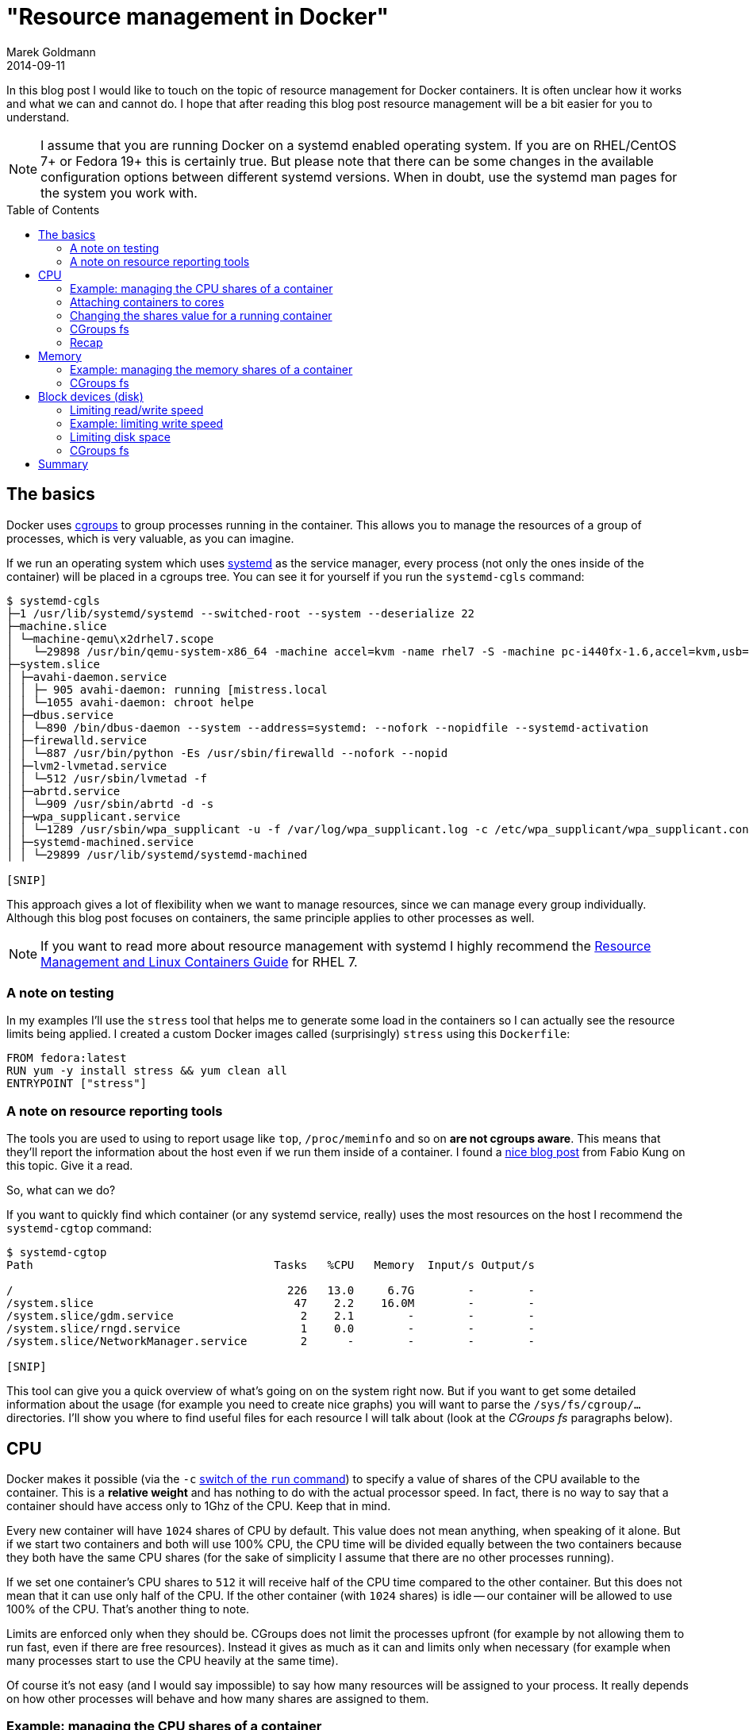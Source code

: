= "Resource management in Docker"
Marek Goldmann
2014-09-11
:awestruct-timestamp: 2014-09-11t15:18:00.10+01:00
:awestruct-updated: 2014-09-11t15:18:00.10+01:00
:awestruct-tags: [ docker ]
:awestruct-layout: blog
:awestruct-docker-version: 1.2.0
:toc:
:toc-placement!:

In this blog post I would like to touch on the topic of resource management for Docker
containers. It is often unclear how it works and what we can and
cannot do. I hope that after reading this blog post resource management will
be a bit easier for you to understand.

NOTE: I assume that you are running Docker on a systemd enabled operating system. If
you are on RHEL/CentOS 7+ or Fedora 19+ this is certainly true. But please note
that there can be some changes in the available configuration options between
different systemd versions. When in doubt, use the systemd man pages for the system you
work with.

toc::[]

== The basics

Docker uses
link:https://www.kernel.org/doc/Documentation/cgroups/cgroups.txt[cgroups] to
group processes running in the container. This allows you to manage the resources
of a group of processes, which is very valuable, as you can imagine.

If we run an operating system which uses
link:http://www.freedesktop.org/wiki/Software/systemd/[systemd] as the service
manager, every process (not only the ones inside of the container) will be placed in
a cgroups tree. You can see it for yourself if you run the `systemd-cgls` command:

----
$ systemd-cgls
├─1 /usr/lib/systemd/systemd --switched-root --system --deserialize 22
├─machine.slice
│ └─machine-qemu\x2drhel7.scope
│   └─29898 /usr/bin/qemu-system-x86_64 -machine accel=kvm -name rhel7 -S -machine pc-i440fx-1.6,accel=kvm,usb=off -cpu SandyBridge -m 2048
├─system.slice
│ ├─avahi-daemon.service
│ │ ├─ 905 avahi-daemon: running [mistress.local
│ │ └─1055 avahi-daemon: chroot helpe
│ ├─dbus.service
│ │ └─890 /bin/dbus-daemon --system --address=systemd: --nofork --nopidfile --systemd-activation
│ ├─firewalld.service
│ │ └─887 /usr/bin/python -Es /usr/sbin/firewalld --nofork --nopid
│ ├─lvm2-lvmetad.service
│ │ └─512 /usr/sbin/lvmetad -f
│ ├─abrtd.service
│ │ └─909 /usr/sbin/abrtd -d -s
│ ├─wpa_supplicant.service
│ │ └─1289 /usr/sbin/wpa_supplicant -u -f /var/log/wpa_supplicant.log -c /etc/wpa_supplicant/wpa_supplicant.conf -u -f /var/log/wpa_supplica
│ ├─systemd-machined.service
│ │ └─29899 /usr/lib/systemd/systemd-machined

[SNIP]
----

This approach gives a lot of flexibility when we want to manage resources,
since we can manage every group individually. Although this blog post focuses
on containers, the same principle applies to other processes as well.

NOTE: If you want to read more about resource management with systemd I highly recommend the
link:https://access.redhat.com/documentation/en-US/Red_Hat_Enterprise_Linux/7/html/Resource_Management_and_Linux_Containers_Guide/index.html[Resource
Management and Linux Containers Guide] for RHEL 7.

=== A note on testing

In my examples I'll use the `stress` tool that helps me to generate some load
in the containers so I can actually see the resource limits being applied. I
created a custom Docker images called (surprisingly) `stress` using this `Dockerfile`:

[source,bash]
----
FROM fedora:latest
RUN yum -y install stress && yum clean all
ENTRYPOINT ["stress"]
----

=== A note on resource reporting tools

The tools you are used to using to report usage like `top`, `/proc/meminfo` and
so on *are not cgroups aware*. This means that they'll report the information
about the host even if we run them inside of a container. I found a
link:http://fabiokung.com/2014/03/13/memory-inside-linux-containers/[nice blog
post] from Fabio Kung on this topic. Give it a read.

So, what can we do?

If you want to quickly find which container (or any systemd service, really) uses the most resources
on the host I recommend the `systemd-cgtop` command:

----
$ systemd-cgtop
Path                                    Tasks   %CPU   Memory  Input/s Output/s

/                                         226   13.0     6.7G        -        -
/system.slice                              47    2.2    16.0M        -        -
/system.slice/gdm.service                   2    2.1        -        -        -
/system.slice/rngd.service                  1    0.0        -        -        -
/system.slice/NetworkManager.service        2      -        -        -        -

[SNIP]
----

This tool can give you a quick overview of what's going on on the system right
now. But if you want to get some detailed information about the usage (for
example you need to create nice graphs) you will want to parse the
`/sys/fs/cgroup/...` directories. I'll show you where to find useful files for each
resource I will talk about (look at the _CGroups fs_ paragraphs below).

== CPU

Docker makes it possible (via the `-c`
link:http://docs.docker.com/reference/run/#runtime-constraints-on-cpu-and-memory[switch
of the `run` command]) to specify a value of shares of the CPU available to the
container. This is a *relative weight* and has nothing to do with the actual
processor speed. In fact, there is no way to say that a container should have
access only to 1Ghz of the CPU. Keep that in mind.

Every new container will have `1024` shares of CPU by default. This value does
not mean anything, when speaking of it alone. But if we start two containers
and both will use 100% CPU, the CPU time will be divided equally between the two
containers because they both have the same CPU shares (for the sake of
simplicity I assume that there are no other processes running).

If we set one container's CPU shares to `512` it will receive half of the CPU
time compared to the other container. But this does not mean that it can use
only half of the CPU. If the other container (with `1024` shares) is idle --
our container will be allowed to use 100% of the CPU. That's another thing to note.

Limits are enforced only when they should be. CGroups does not limit the
processes upfront (for example by not allowing them to run fast, even if there
are free resources). Instead it gives as much as it can and limits only when
necessary (for example when many processes start to use the CPU heavily at the same time).

Of course it's not easy (and I would say impossible) to say how many resources
will be assigned to your process. It really depends on how other processes will
behave and how many shares are assigned to them.

=== Example: managing the CPU shares of a container

As I mentioned before you can use the `-c` switch to manage the value of shares
assigned to all processes running inside of a Docker container.

Since I have 4 cores on my machine available, I'll tell stress to use all 4:

----
$ docker run -it --rm stress --cpu 4
stress: info: [1] dispatching hogs: 4 cpu, 0 io, 0 vm, 0 hdd
----

If we start two containers the same way, both will use around 50% of the CPU. But what happens if we modify the CPU shares for one container?

----
$ docker run -it --rm -c 512 stress --cpu 4
stress: info: [1] dispatching hogs: 4 cpu, 0 io, 0 vm, 0 hdd
----

image:/images/docker-resources/stress-half.png[alt="Containers using CPU", width="100%"]

As you can see, the CPU is divided between the two containers in such a way
that the first container uses ~60% of the CPU and the other ~30%. This seems to
be the expected result.

NOTE: The missing ~10% of the CPU was taken by GNOME, Chrome and my music player, in case you were wondering.

=== Attaching containers to cores

Besides limiting shares of the CPU, we can do one more thing: we can pin the container's processes to a particular processor (core).
To do this, we use the `--cpuset` switch of the `docker run` command.

To allow execution only on the first core:

----
docker run -it --rm --cpuset=0 stress --cpu 1
----

To allow execution only on the first two cores:

----
docker run -it --rm --cpuset=0,1 stress --cpu 2
----

You can of course mix the option `--cpuset` with `-c`.

NOTE: Share enforcement will only take place when the processes are run on
the same core. This means that if you pin one container to the first core and
the other container to the second core, both will use 100% of each core, even
if they have different a CPU share value set (once again, I assume that only
these two containers are running on the host).

=== Changing the shares value for a running container

It is possible to change the value of shares for a running container (or any
other process, of course). You can directly interact with the cgroups filesystem,
but since we have systemd we can leverage it to manage this for us (since it
manages the processes anyhow).

For this purpose we'll use the `systemctl` command with the `set-property`
argument. Every new container created using the `docker run` command will have
a systemd scope automatically assigned under which all of its processes will be
executed. To change the CPU share for all processes in the container we just
need to change it for the scope, like so:

----
$ sudo systemctl set-property docker-4be96b853089bc6044b29cb873cac460b429cfcbdd0e877c0868eb2a901dbf80.scope CPUShares=512
----

NOTE: Add `--runtime` to change the setting temporarily. Otherwise, this setting will be remembered when the host is restarted.

This changes the default value from `1024` to `512`. You can see the result
below. The change happens somewhere in the middle of the recording. Please note
the CPU usage. In `systemd-cgtop` 100% means full use of 1 core and this is
correct since I bound both containers to the same core.

NOTE: To show all properties you can use the `systemctl show docker-4be96b853089bc6044b29cb873cac460b429cfcbdd0e877c0868eb2a901dbf80.scope` command. To list all available properties take a look at `man systemd.resource-control`.

++++
<script type="text/javascript" src="https://asciinema.org/a/12085.js" id="asciicast-12085" async></script>
++++

=== CGroups fs

You can find all the information about the CPU for a specific container under
`/sys/fs/cgroup/cpu/system.slice/docker-$FULL_CONTAINER_ID.scope/`, for example:

----
$ ls /sys/fs/cgroup/cpu/system.slice/docker-6935854d444d78abe52d629cb9d680334751a0cda82e11d2610e041d77a62b3f.scope/
cgroup.clone_children  cpuacct.usage_percpu  cpu.rt_runtime_us  tasks
cgroup.procs           cpu.cfs_period_us     cpu.shares
cpuacct.stat           cpu.cfs_quota_us      cpu.stat
cpuacct.usage          cpu.rt_period_us      notify_on_release
----

NOTE: More information about these files can be found in the
link:https://access.redhat.com/documentation/en-US/Red_Hat_Enterprise_Linux/6/html/Resource_Management_Guide/index.html[RHEL
Resource Management Guide]. This information is spread across the cpu, cpuacct and cpuset sections.

=== Recap

A few things to remember:

. a CPU share is just a number -- it's not related to the CPU speed
. By default new containers have `1024` shares
. On an idle host a container with low shares will still be able to use 100% of the CPU
. You can pin a container to specific core, if you want

== Memory

Now let's take a look at limiting memory.

The first thing to note is that a *container can use all of the
memory on the host with the default settings*.

If you want to limit memory for all of the processes inside of the container just
use the `-m` docker run switch. You can define the value in bytes or by adding
a suffix (`k`, `m` or `g`).

=== Example: managing the memory shares of a container

You can use the `-m` switch like so:

----
$ docker run -it --rm -m 128m fedora bash
----

To show that the limitation actually works I'll use my `stress` image again. Consider the following run:

----
$ docker run -it --rm -m 128m stress --vm 1 --vm-bytes 128M --vm-hang 0
stress: info: [1] dispatching hogs: 0 cpu, 0 io, 1 vm, 0 hdd
----

The `stress` tool will create one process and try to allocate 128MB of memory to it. It works fine, good. But what happens if we try to use more than we have actually allocated for the container?

----
$ docker run -it --rm -m 128m stress --vm 1 --vm-bytes 200M --vm-hang 0
stress: info: [1] dispatching hogs: 0 cpu, 0 io, 1 vm, 0 hdd
----

It works too. Surprising? Yes I agree.

We can find the explanation for this in the
link:https://github.com/docker/libcontainer/blob/v1.2.0/cgroups/fs/memory.go#L39[libcontainer
source code] (Docker's interface to cgroups). We can see there that by default
the `memory.memsw.limit_in_bytes` value is set to twice as much as the memory
parameter we specify while starting a container. What does the
`memory.memsw.limit_in_bytes` parameter say? It is a
link:https://access.redhat.com/documentation/en-US/Red_Hat_Enterprise_Linux/6/html/Resource_Management_Guide/sec-memory.html#important-Order-of-setting-memory.limit_in_bytes-and-memory.memsw.limit_in_bytes[*sum
of memory and swap*]. This means that Docker will assign to the container `-m`
amount of memory as well as `-m` amount of swap.

The current Docker interface *does not allow* us to specify how much (or disable
it entirely) swap should be allowed, so we need live with it for now.

With the above information we can run our example again. This time we will try to
allocate over twice the amount of memory we assign. This should use all of the
memory and all of the swap, then die.

----
$ docker run -it --rm -m 128m stress --vm 1 --vm-bytes 260M --vm-hang 0
stress: info: [1] dispatching hogs: 0 cpu, 0 io, 1 vm, 0 hdd
stress: FAIL: [1] (415) <-- worker 6 got signal 9
stress: WARN: [1] (417) now reaping child worker processes
stress: FAIL: [1] (421) kill error: No such process
stress: FAIL: [1] (451) failed run completed in 5s
----

If you try once again to allocate for example 250MB (`--vm-bytes
250M`) it will work just fine.

WARNING: If we don't limit the memory by using `-m` switch the swap size will be unlimited too.
footnoteref:[limit-actually-exists,This is technically not true; there is a limit, but it's set to a
value that is not reachable in the systems we currently run. For example on my
laptop with 16GB of ram the value is `18446744073709551615` which is ~18.5
exabytes...]

Having no limit on memory can lead to issues where one container can easily
make the whole system unstable and as a result unusable. So please remember:
*always use the `-m` parameter* footnoteref:[systemd-memory,Or just use the `MemoryLimit` property.].

=== CGroups fs

You can find all the information about the memory under
`/sys/fs/cgroup/memory/system.slice/docker-$FULL_CONTAINER_ID.scope/`, for example:

----
$ ls /sys/fs/cgroup/memory/system.slice/docker-48db72d492307799d8b3e37a48627af464d19895601f18a82702116b097e8396.scope/
cgroup.clone_children               memory.memsw.failcnt
cgroup.event_control                memory.memsw.limit_in_bytes
cgroup.procs                        memory.memsw.max_usage_in_bytes
memory.failcnt                      memory.memsw.usage_in_bytes
memory.force_empty                  memory.move_charge_at_immigrate
memory.kmem.failcnt                 memory.numa_stat
memory.kmem.limit_in_bytes          memory.oom_control
memory.kmem.max_usage_in_bytes      memory.pressure_level
memory.kmem.slabinfo                memory.soft_limit_in_bytes
memory.kmem.tcp.failcnt             memory.stat
memory.kmem.tcp.limit_in_bytes      memory.swappiness
memory.kmem.tcp.max_usage_in_bytes  memory.usage_in_bytes
memory.kmem.tcp.usage_in_bytes      memory.use_hierarchy
memory.kmem.usage_in_bytes          notify_on_release
memory.limit_in_bytes               tasks
memory.max_usage_in_bytes
----

NOTE: More information about these files can be found in the
link:https://access.redhat.com/documentation/en-US/Red_Hat_Enterprise_Linux/6/html/Resource_Management_Guide/sec-memory.html[RHEL
Resource Management Guide, memory section].

== Block devices (disk)

With block devices we can think about two different types of limits:

. Read/write speed
. Amount of space available to write (quota)

The first one is pretty easy to enforce, whereas the second is *still unsolved*.

NOTE: I assume you are using the
link:https://github.com/docker/docker/tree/v1.2.0/daemon/graphdriver/devmapper[devicemapper
storage backed] for Docker. Everything below may be untrue for other backends.

=== Limiting read/write speed

Docker does not provide any switch that can be used to define how fast we can
read or write data to a block device. But CGroups does have it built-in. And
it's even exposed in systemd via the `BlockIO*` properties.

To limit read and write speed we can use the `BlockIOReadBandwidth` and
`BlockIOWriteBandwidth` properties, respectively.

By default the bandwith is *not limited*. This means that one
container can make the disk hot, especially if it starts to swap...

=== Example: limiting write speed

Let's measure the speed with no limits enforced:

----
$ docker run -it --rm --name block-device-test fedora bash
bash-4.2# time $(dd if=/dev/zero of=testfile0 bs=1000 count=100000 && sync)
100000+0 records in
100000+0 records out
100000000 bytes (100 MB) copied, 0.202718 s, 493 MB/s

real  0m3.838s
user  0m0.018s
sys   0m0.213s
----

It took 3.8 sec to write 100MB of data which gives us about 26MB/s. Let's try to limit the disk speed a bit.

To be able to adjust the bandwitch available for the container we need to know
exactly where the container filesystem is mounted. You can find it when you
execute the `mount` command from *inside* of the container and find the device that
is mounted on the root filesystem:

----
$ mount
/dev/mapper/docker-253:0-3408580-d2115072c442b0453b3df3b16e8366ac9fd3defd4cecd182317a6f195dab3b88 on / type ext4 (rw,relatime,context="system_u:object_r:svirt_sandbox_file_t:s0:c447,c990",discard,stripe=16,data=ordered)
proc on /proc type proc (rw,nosuid,nodev,noexec,relatime)
tmpfs on /dev type tmpfs (rw,nosuid,context="system_u:object_r:svirt_sandbox_file_t:s0:c447,c990",mode=755)

[SNIP]
----

In our case this is `/dev/mapper/docker-253:0-3408580-d2115072c442b0453b3df3b16e8366ac9fd3defd4cecd182317a6f195dab3b88`.

You can also use the `nsenter` command to get this value, like so:

----
$ sudo /usr/bin/nsenter --target $(docker inspect -f '{{ .State.Pid }}' $CONTAINER_ID) --mount --uts --ipc --net --pid mount | head -1 | awk '{ print $1 }'
/dev/mapper/docker-253:0-3408580-d2115072c442b0453b3df3b16e8366ac9fd3defd4cecd182317a6f195dab3b88
----

Now we can change the value of the `BlockIOWriteBandwidth` property, like so:

----
$ sudo systemctl set-property --runtime docker-d2115072c442b0453b3df3b16e8366ac9fd3defd4cecd182317a6f195dab3b88.scope "BlockIOWriteBandwidth=/dev/mapper/docker-253:0-3408580-d2115072c442b0453b3df3b16e8366ac9fd3defd4cecd182317a6f195dab3b88 10M"
----

This should limit the disk write speed to 10MB/s, so let's run `dd` again:

----
bash-4.2# time $(dd if=/dev/zero of=testfile0 bs=1000 count=100000 && sync)
100000+0 records in
100000+0 records out
100000000 bytes (100 MB) copied, 0.229776 s, 435 MB/s

real  0m10.428s
user  0m0.012s
sys   0m0.276s
----

It seems to work, it took 10s to write 100MB to the disk, so the speed was about 10MB/s.

NOTE: The same applies to limiting the read bandwith with the difference being you use the
`BlockIOReadBandwidth` property.

=== Limiting disk space

As I mentioned before this is tough topic. By default *you get 10GB of space
for each container*. Sometimes this is too much, sometimes we cannot fit all of our
data there. Unfortunately there is not much we can do about it now.

The only thing we can do is to change the default value for new containers. If you think that some other value (for example 5GB) is a beter fit in your case, you can do it by specifying the `--storage-opt` for the Docker daemon, like so:

----
docker -d --storage-opt dm.basesize=5G
----

You can
link:https://github.com/docker/docker/blob/v1.2.0/daemon/graphdriver/devmapper/README.md[tweak
some other things], but please keep in mind that it requires restarting the Docker
daemon afterwards. More info can be found in the
link:https://github.com/docker/docker/blob/v1.2.0/daemon/graphdriver/devmapper/README.md[readme].

=== CGroups fs

You can find all the information about the block devices under
`/sys/fs/cgroup/blkio/system.slice/docker-$FULL_CONTAINER_ID.scope/`, for example:

----
$ ls /sys/fs/cgroup/blkio/system.slice/docker-48db72d492307799d8b3e37a48627af464d19895601f18a82702116b097e8396.scope/
blkio.io_merged                   blkio.sectors_recursive
blkio.io_merged_recursive         blkio.throttle.io_service_bytes
blkio.io_queued                   blkio.throttle.io_serviced
blkio.io_queued_recursive         blkio.throttle.read_bps_device
blkio.io_service_bytes            blkio.throttle.read_iops_device
blkio.io_service_bytes_recursive  blkio.throttle.write_bps_device
blkio.io_serviced                 blkio.throttle.write_iops_device
blkio.io_serviced_recursive       blkio.time
blkio.io_service_time             blkio.time_recursive
blkio.io_service_time_recursive   blkio.weight
blkio.io_wait_time                blkio.weight_device
blkio.io_wait_time_recursive      cgroup.clone_children
blkio.leaf_weight                 cgroup.procs
blkio.leaf_weight_device          notify_on_release
blkio.reset_stats                 tasks
blkio.sectors
----

NOTE: More information about these files can be found in the
link:https://access.redhat.com/documentation/en-US/Red_Hat_Enterprise_Linux/6/html/Resource_Management_Guide/ch-Subsystems_and_Tunable_Parameters.html#sec-blkio[RHEL
Resource Management Guide, blkio section].

== Summary

As you can see resource management for Docker containers is possible. It's even
pretty easy. The only thing that bothers me (and others too) is that
we cannot set a quota for disk usage. There is an
link:https://github.com/docker/docker/issues/3804[issue filled] upstream -- watch
it and comment.

Hope you found my post useful. Happy dockerizing!

// vim: set syntax=asciidoc:
